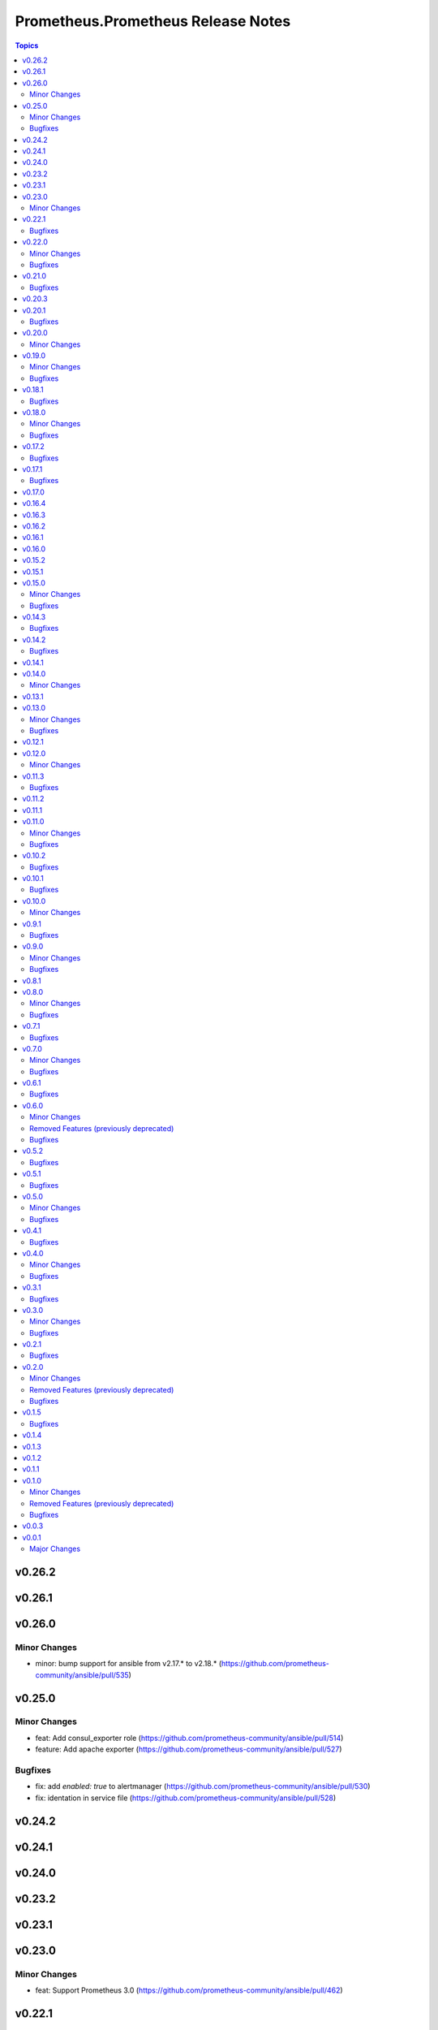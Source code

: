 ===================================
Prometheus.Prometheus Release Notes
===================================

.. contents:: Topics

v0.26.2
=======

v0.26.1
=======

v0.26.0
=======

Minor Changes
-------------

- minor: bump support for ansible from v2.17.* to v2.18.* (https://github.com/prometheus-community/ansible/pull/535)

v0.25.0
=======

Minor Changes
-------------

- feat: Add consul_exporter role (https://github.com/prometheus-community/ansible/pull/514)
- feature: Add apache exporter (https://github.com/prometheus-community/ansible/pull/527)

Bugfixes
--------

- fix: add `enabled: true` to alertmanager (https://github.com/prometheus-community/ansible/pull/530)
- fix: identation in service file (https://github.com/prometheus-community/ansible/pull/528)

v0.24.2
=======

v0.24.1
=======

v0.24.0
=======

v0.23.2
=======

v0.23.1
=======

v0.23.0
=======

Minor Changes
-------------

- feat: Support Prometheus 3.0 (https://github.com/prometheus-community/ansible/pull/462)

v0.22.1
=======

Bugfixes
--------

- fix(prometheus): remove old internal variable remnants (https://github.com/prometheus-community/ansible/pull/456)

v0.22.0
=======

Minor Changes
-------------

- enhancement(prometheus): support prometheus2 .yml rule file format (https://github.com/prometheus-community/ansible/pull/333)
- feat: Add nvidia_gpu_exporter (https://github.com/prometheus-community/ansible/pull/441)

Bugfixes
--------

- bugfix: update default home directory (https://github.com/prometheus-community/ansible/pull/442)

v0.21.0
=======

Bugfixes
--------

- fix: remove unused variable (https://github.com/prometheus-community/ansible/pull/437)

v0.20.3
=======

v0.20.1
=======

Bugfixes
--------

- fix: alertmanager deprecated PIDFile= path warning (https://github.com/prometheus-community/ansible/pull/155)

v0.20.0
=======

Minor Changes
-------------

- minor(ci): detect unused ansible variables (https://github.com/prometheus-community/ansible/pull/422)

v0.19.0
=======

Minor Changes
-------------

- minor: bump support for ansible from v2.16.* to v2.17.* (https://github.com/prometheus-community/ansible/pull/414)

Bugfixes
--------

- fix: remove EOL platforms for current ones (https://github.com/prometheus-community/ansible/pull/395)

v0.18.1
=======

Bugfixes
--------

- fix: remove EOL platforms for current ones (https://github.com/prometheus-community/ansible/pull/395)

v0.18.0
=======

Minor Changes
-------------

- enhancement: adding env/container labels options (https://github.com/prometheus-community/ansible/pull/407)

Bugfixes
--------

- fix: ansible-community/eol-ansible for 2.9/2.10/2.11 tests (https://github.com/prometheus-community/ansible/pull/416)

v0.17.2
=======

Bugfixes
--------

- fix: ansible-community/eol-ansible for 2.9/2.10/2.11 tests (https://github.com/prometheus-community/ansible/pull/416)

v0.17.1
=======

Bugfixes
--------

- fix(ci): limit number of parallel tests to avoid github api limits (https://github.com/prometheus-community/ansible/pull/397)

v0.17.0
=======

v0.16.4
=======

v0.16.3
=======

v0.16.2
=======

v0.16.1
=======

v0.16.0
=======

v0.15.2
=======

v0.15.1
=======

v0.15.0
=======

Minor Changes
-------------

- feat: add process_exporter role (https://github.com/prometheus-community/ansible/pull/302)
- feat: cadvisor - options to enable\disable metrics and docker-only mode (https://github.com/prometheus-community/ansible/pull/312)

Bugfixes
--------

- fix(ipmi_exporter): add option to impi_exporter service to allow tmp file creation (https://github.com/prometheus-community/ansible/pull/311)
- fix: change monogdb exporter collector check in service (https://github.com/prometheus-community/ansible/pull/310)

v0.14.3
=======

Bugfixes
--------

- fix(ipmi_exporter): add option to impi_exporter service to allow tmp file creation (https://github.com/prometheus-community/ansible/pull/311)
- fix: change monogdb exporter collector check in service (https://github.com/prometheus-community/ansible/pull/310)

v0.14.2
=======

Bugfixes
--------

- bugfix: use temporary directory to make compatible with multi-user controllers (https://github.com/prometheus-community/ansible/pull/301)

v0.14.1
=======

v0.14.0
=======

Minor Changes
-------------

- feat: Add bind_exporter role (https://github.com/prometheus-community/ansible/pull/305)

v0.13.1
=======

v0.13.0
=======

Minor Changes
-------------

- feat: Add fail2ban_exporter role (https://github.com/prometheus-community/ansible/pull/294)
- feat: Add mongodb_exporter role (https://github.com/prometheus-community/ansible/pull/293)
- feat: Add postgres_exporter role (https://github.com/prometheus-community/ansible/pull/291)
- feat: Add redis_exporter role (https://github.com/prometheus-community/ansible/pull/299)

Bugfixes
--------

- fix: changelog format screwup (https://github.com/prometheus-community/ansible/pull/303)

v0.12.1
=======

v0.12.0
=======

Minor Changes
-------------

- feat: Add nginx_exporter role (https://github.com/prometheus-community/ansible/pull/287)

v0.11.3
=======

Bugfixes
--------

- fix: Don't reload services when restarting (https://github.com/prometheus-community/ansible/pull/283)

v0.11.2
=======

v0.11.1
=======

v0.11.0
=======

Minor Changes
-------------

- feat: Add cadvisor role (https://github.com/prometheus-community/ansible/pull/272)
- feat: Add ipmi_exporter role (https://github.com/prometheus-community/ansible/pull/271)

Bugfixes
--------

- fix: empty changelog version `changes` sections (https://github.com/prometheus-community/ansible/pull/273)

v0.10.2
=======

Bugfixes
--------

- fix: empty changelog version `changes` sections (https://github.com/prometheus-community/ansible/pull/273)

v0.10.1
=======

Bugfixes
--------

- fix(mysqld_exporter): Change condition for mysqld_exporter_host check (https://github.com/prometheus-community/ansible/pull/270)
- fix: conditional statement jinja2 templating warning (https://github.com/prometheus-community/ansible/pull/266)

v0.10.0
=======

Minor Changes
-------------

- enhancement: Add time_intervals to AlertManager (https://github.com/prometheus-community/ansible/pull/251)

v0.9.1
======

Bugfixes
--------

- fix(mysqld_exporter): Change condition for mysqld_exporter_host check (https://github.com/prometheus-community/ansible/pull/270)
- fix: conditional statement jinja2 templating warning (https://github.com/prometheus-community/ansible/pull/266)

v0.9.0
======

Minor Changes
-------------

- enhancement: allows using multiple web listen addresses (https://github.com/prometheus-community/ansible/pull/213)
- feat(blackbox_exporter): Create config directory (https://github.com/prometheus-community/ansible/pull/250)
- feat: Add memcached_exporter role (https://github.com/prometheus-community/ansible/pull/256)
- minor: Add ansible 2.16 support (https://github.com/prometheus-community/ansible/pull/255)

Bugfixes
--------

- fix: Use repo var for preflight (https://github.com/prometheus-community/ansible/pull/258)

v0.8.1
======

v0.8.0
======

Minor Changes
-------------

- feat: add smartctl_exporter role (https://github.com/prometheus-community/ansible/pull/229)

Bugfixes
--------

- fix(molecule): don't contact galaxy api since requirements come from git (https://github.com/prometheus-community/ansible/pull/241)

v0.7.1
======

Bugfixes
--------

- fix(molecule): don't contact galaxy api since requirements come from git (https://github.com/prometheus-community/ansible/pull/241)

v0.7.0
======

Minor Changes
-------------

- feat(prometheus): Add shutdown timeout variable (https://github.com/prometheus-community/ansible/pull/220)
- feat(systemd_exporter): Add TLS configuration (https://github.com/prometheus-community/ansible/pull/205)
- feat(systemd_exporter): Add logging configuration to systemd_exporter (https://github.com/prometheus-community/ansible/pull/210)

Bugfixes
--------

- fix(systemd_exporter): Fix collector flags for older versions (https://github.com/prometheus-community/ansible/pull/208)
- fix: blackbox_exporter ansible-lint risky-octal (https://github.com/prometheus-community/ansible/pull/174)

v0.6.1
======

Bugfixes
--------

- fix(systemd_exporter): Fix collector flags for older versions (https://github.com/prometheus-community/ansible/pull/208)
- fix: blackbox_exporter ansible-lint risky-octal (https://github.com/prometheus-community/ansible/pull/174)

v0.6.0
======

Minor Changes
-------------

- feat: Add chrony_exporter role (https://github.com/prometheus-community/ansible/pull/159)
- feat: Add pushgateway role (https://github.com/prometheus-community/ansible/pull/127)
- feat: Add role smokeping_prober (https://github.com/prometheus-community/ansible/pull/128)
- feature: Agent mode support (https://github.com/prometheus-community/ansible/pull/198)
- feature: Make config installation dir configurable (https://github.com/prometheus-community/ansible/pull/173)
- feature: blackbox exporter user/group configurable (https://github.com/prometheus-community/ansible/pull/172)
- minor: support fedora 38 (https://github.com/prometheus-community/ansible/pull/202)

Removed Features (previously deprecated)
----------------------------------------

- removed: Drop fedora 36 support as it is EOL (https://github.com/prometheus-community/ansible/pull/200)
- removed: Drop ubuntu 18.04 support as it is EOL (https://github.com/prometheus-community/ansible/pull/199)

Bugfixes
--------

- fix(alertmanager): add routes before match_re (https://github.com/prometheus-community/ansible/pull/194)
- fix(node_exporter): Fix ProtectHome for textfiles (https://github.com/prometheus-community/ansible/pull/184)
- fix: Add test for argument_specs matching (https://github.com/prometheus-community/ansible/pull/177)
- fix: Make binary installs consistent (https://github.com/prometheus-community/ansible/pull/204)
- fix: mysqld_exporter should actually respect the mysqld_exporter_host variable (https://github.com/prometheus-community/ansible/pull/88)

v0.5.2
======

Bugfixes
--------

- fix: mysqld_exporter should actually respect the mysqld_exporter_host variable (https://github.com/prometheus-community/ansible/pull/88)

v0.5.1
======

Bugfixes
--------

- fix: Checkout full branch for version updates (https://github.com/prometheus-community/ansible/pull/108)
- fix: Install package fact dependencies needs to be run as root (https://github.com/prometheus-community/ansible/pull/89)
- fix: always create config file (https://github.com/prometheus-community/ansible/pull/113)
- fix: don't require role name on internal vars (https://github.com/prometheus-community/ansible/pull/109)
- fix: textfile collector dir by setting recurse to false (https://github.com/prometheus-community/ansible/pull/105)

v0.5.0
======

Minor Changes
-------------

- minor: Add ansible 2.15 support (https://github.com/prometheus-community/ansible/pull/106)

Bugfixes
--------

- fix: add "become: true" to snmp_exporter handlers (https://github.com/prometheus-community/ansible/pull/99)
- fix: node_exporter   - Fix Systemd ProtectHome option in service unit (https://github.com/prometheus-community/ansible/pull/94)
- fix: pass token to github api for higher ratelimit (https://github.com/prometheus-community/ansible/pull/91)
- fix: replace eol platforms with current (https://github.com/prometheus-community/ansible/pull/53)
- fix: tags support for included tasks (https://github.com/prometheus-community/ansible/pull/87)

v0.4.1
======

Bugfixes
--------

- fix: add "become: true" to snmp_exporter handlers (https://github.com/prometheus-community/ansible/pull/99)
- fix: pass token to github api for higher ratelimit (https://github.com/prometheus-community/ansible/pull/91)
- fix: replace eol platforms with current (https://github.com/prometheus-community/ansible/pull/53)
- fix: tags support for included tasks (https://github.com/prometheus-community/ansible/pull/87)

v0.4.0
======

Minor Changes
-------------

- enhancement: add `skip_install` variables to various roles (https://github.com/prometheus-community/ansible/pull/74)
- enhancement: support ansible-vaulted basic auth passwords (https://github.com/prometheus-community/ansible/pull/83)

Bugfixes
--------

- fix: meta-runtime now needs minor in version string (https://github.com/prometheus-community/ansible/pull/84)

v0.3.1
======

Bugfixes
--------

- fix: Don't log config deployments (https://github.com/prometheus-community/ansible/pull/73)
- fix: correct quotation of flags in systemd config file (https://github.com/prometheus-community/ansible/pull/71)
- fix: version bumper action (https://github.com/prometheus-community/ansible/pull/75)

v0.3.0
======

Minor Changes
-------------

- feat: Add mysqld_exporter role (https://github.com/prometheus-community/ansible/pull/45)

Bugfixes
--------

- fix: policycoreutils python package name (https://github.com/prometheus-community/ansible/pull/63)

v0.2.1
======

Bugfixes
--------

- fix: policycoreutils python package name (https://github.com/prometheus-community/ansible/pull/63)

v0.2.0
======

Minor Changes
-------------

- feat: add systemd exporter role (https://github.com/prometheus-community/ansible/pull/62)

Removed Features (previously deprecated)
----------------------------------------

- removed: community.crypto is only needed when testing (https://github.com/prometheus-community/ansible/pull/56)

Bugfixes
--------

- fix: Fix typo on Install selinux python packages for RedHat family (https://github.com/prometheus-community/ansible/pull/57)

v0.1.5
======

Bugfixes
--------

- fix: follow PEP 440 standard for supported ansible versions (https://github.com/prometheus-community/ansible/pull/46)
- fix: various role argument specs (https://github.com/prometheus-community/ansible/pull/50)

v0.1.4
======

v0.1.3
======

v0.1.2
======

v0.1.1
======

v0.1.0
======

Minor Changes
-------------

- feat: Allow grabbing binaries and checksums from a custom url/mirror (https://github.com/prometheus-community/ansible/pull/28)

Removed Features (previously deprecated)
----------------------------------------

- removed: remove lint from molecule to avoid repetition (https://github.com/prometheus-community/ansible/pull/35)

Bugfixes
--------

- fix: Force push git changelogs (https://github.com/prometheus-community/ansible/pull/36)
- fix: Remove unnecessary dependency on jmespath (https://github.com/prometheus-community/ansible/pull/22)
- fix: ansible 2.9 workaround for galaxy install from git (https://github.com/prometheus-community/ansible/pull/37)
- fix: avoid installing changelog tools when testing (https://github.com/prometheus-community/ansible/pull/34)
- fix: grab dependencies from github to avoid galaxy timeouts (https://github.com/prometheus-community/ansible/pull/33)

v0.0.3
======

v0.0.1
======

Major Changes
-------------

- Initial Release
